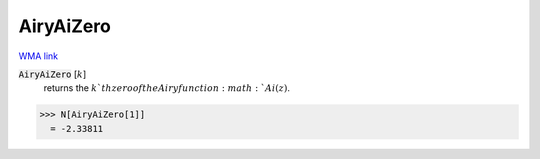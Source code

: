 AiryAiZero
==========

`WMA link <https://reference.wolfram.com/language/ref/AiryAiZero.html>`_


:code:`AiryAiZero` [:math:`k`]
    returns the :math:`k`th zero of the Airy function :math:`Ai(z)`.





>>> N[AiryAiZero[1]]
  = -2.33811
